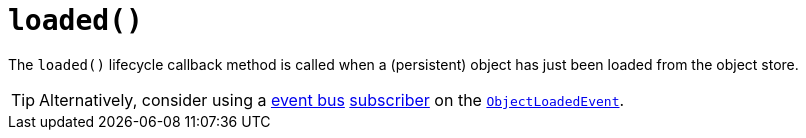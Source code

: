 [[_rgcms_methods_reserved_loaded]]
= `loaded()`
:Notice: Licensed to the Apache Software Foundation (ASF) under one or more contributor license agreements. See the NOTICE file distributed with this work for additional information regarding copyright ownership. The ASF licenses this file to you under the Apache License, Version 2.0 (the "License"); you may not use this file except in compliance with the License. You may obtain a copy of the License at. http://www.apache.org/licenses/LICENSE-2.0 . Unless required by applicable law or agreed to in writing, software distributed under the License is distributed on an "AS IS" BASIS, WITHOUT WARRANTIES OR  CONDITIONS OF ANY KIND, either express or implied. See the License for the specific language governing permissions and limitations under the License.
:_basedir: ../
:_imagesdir: images/



The `loaded()` lifecycle callback method is called when a (persistent) object has just been loaded from the object store.


[TIP]
====
Alternatively, consider using a xref:rgsvc.adoc#_rgsvc_api_EventBusService[event bus] xref:rgcms.adoc#_rgcms_classes_super_AbstractSubscriber[subscriber] on the xref:rgcms.adoc#_rgcms_classes_lifecycleevent_ObjectLoadedEvent[`ObjectLoadedEvent`].
====
